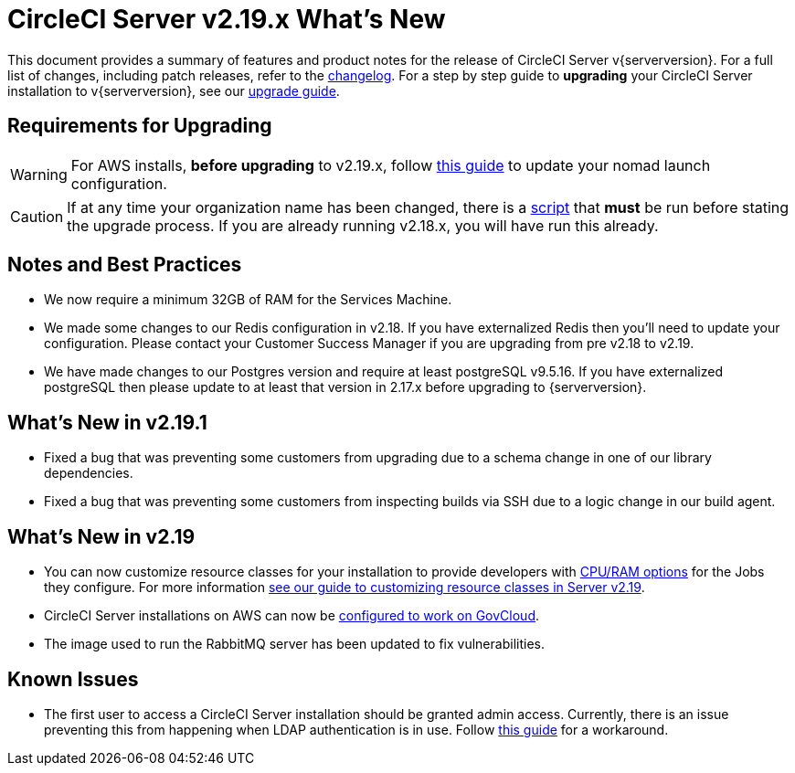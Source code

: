 = CircleCI Server v2.19.x What's New
:page-layout: classic-docs
:page-liquid:
:icons: font
:toc: macro
:toc-title:

This document provides a summary of features and product notes for the release of CircleCI Server v{serverversion}. For a full list of changes, including patch releases, refer to the https://circleci.com/server/changelog[changelog]. For a step by step guide to **upgrading** your CircleCI Server installation to v{serverversion}, see our <<updating-server#nomad-launch-configuration,upgrade guide>>.

## Requirements for Upgrading

WARNING: For AWS installs, *before upgrading* to v2.19.x, follow <<update-nomad-clients#important,this guide>> to update your nomad launch configuration.

CAUTION: If at any time your organization name has been changed, there is a <<updating-server#org-rename-script,script>> that *must* be run before stating the upgrade process. If you are already running v2.18.x, you will have run this already.

## Notes and Best Practices

* We now require a minimum 32GB of RAM for the Services Machine. 
* We made some changes to our Redis configuration in v2.18. If you have externalized Redis then you’ll need to update your configuration. Please contact your Customer Success Manager if you are upgrading from pre v2.18 to v2.19.
* We have made changes to our Postgres version and require at least postgreSQL v9.5.16. If you have externalized postgreSQL then please update to at least that version in 2.17.x before upgrading to {serverversion}.

## What's New in v2.19.1

* Fixed a bug that was preventing some customers from upgrading due to a schema change in one of our library dependencies.

* Fixed a bug that was preventing some customers from inspecting builds via SSH due to a logic change in our build agent.

## What's New in v2.19

* You can now customize resource classes for your installation to provide developers with https://circleci.com/docs/2.0/optimizations#resource-class[CPU/RAM options] for the Jobs they configure. For more information https://circleci.com/docs/2.0/customizations#resource-classes[see our guide to customizing resource classes in Server v2.19].

* CircleCI Server installations on AWS can now be https://github.com/circleci/enterprise-setup#configuration[configured to work on GovCloud].

* The image used to run the RabbitMQ server has been updated to fix vulnerabilities.

## Known Issues

* The first user to access a CircleCI Server installation should be granted admin access. Currently, there is an issue preventing this from happening when LDAP authentication is in use. Follow https://circleci.com/docs/2.0/authentication#grant-admin-access-to-user[this guide] for a workaround.
